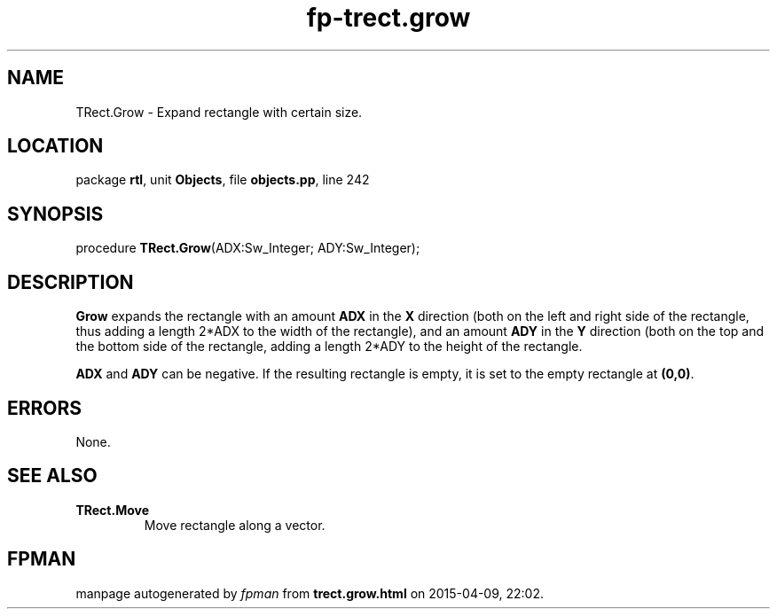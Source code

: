 .\" file autogenerated by fpman
.TH "fp-trect.grow" 3 "2014-03-14" "fpman" "Free Pascal Programmer's Manual"
.SH NAME
TRect.Grow - Expand rectangle with certain size.
.SH LOCATION
package \fBrtl\fR, unit \fBObjects\fR, file \fBobjects.pp\fR, line 242
.SH SYNOPSIS
procedure \fBTRect.Grow\fR(ADX:Sw_Integer; ADY:Sw_Integer);
.SH DESCRIPTION
\fBGrow\fR expands the rectangle with an amount \fBADX\fR in the \fBX\fR direction (both on the left and right side of the rectangle, thus adding a length 2*ADX to the width of the rectangle), and an amount \fBADY\fR in the \fBY\fR direction (both on the top and the bottom side of the rectangle, adding a length 2*ADY to the height of the rectangle.

\fBADX\fR and \fBADY\fR can be negative. If the resulting rectangle is empty, it is set to the empty rectangle at \fB(0,0)\fR.


.SH ERRORS
None.


.SH SEE ALSO
.TP
.B TRect.Move
Move rectangle along a vector.

.SH FPMAN
manpage autogenerated by \fIfpman\fR from \fBtrect.grow.html\fR on 2015-04-09, 22:02.

